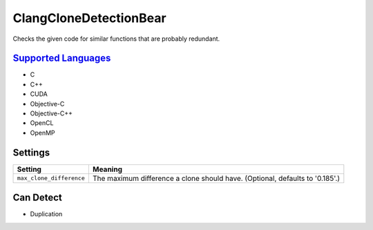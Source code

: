 **ClangCloneDetectionBear**
===========================

Checks the given code for similar functions that are probably redundant.

`Supported Languages <../README.rst>`_
-----

* C
* C++
* CUDA
* Objective-C
* Objective-C++
* OpenCL
* OpenMP

Settings
--------

+---------------------------+--------------------------------------------------------+
| Setting                   |  Meaning                                               |
+===========================+========================================================+
|                           |                                                        |
| ``max_clone_difference``  | The maximum difference a clone should have. (Optional, |
|                           | defaults to '0.185'.)                                  |
|                           |                                                        |
+---------------------------+--------------------------------------------------------+


Can Detect
----------

* Duplication